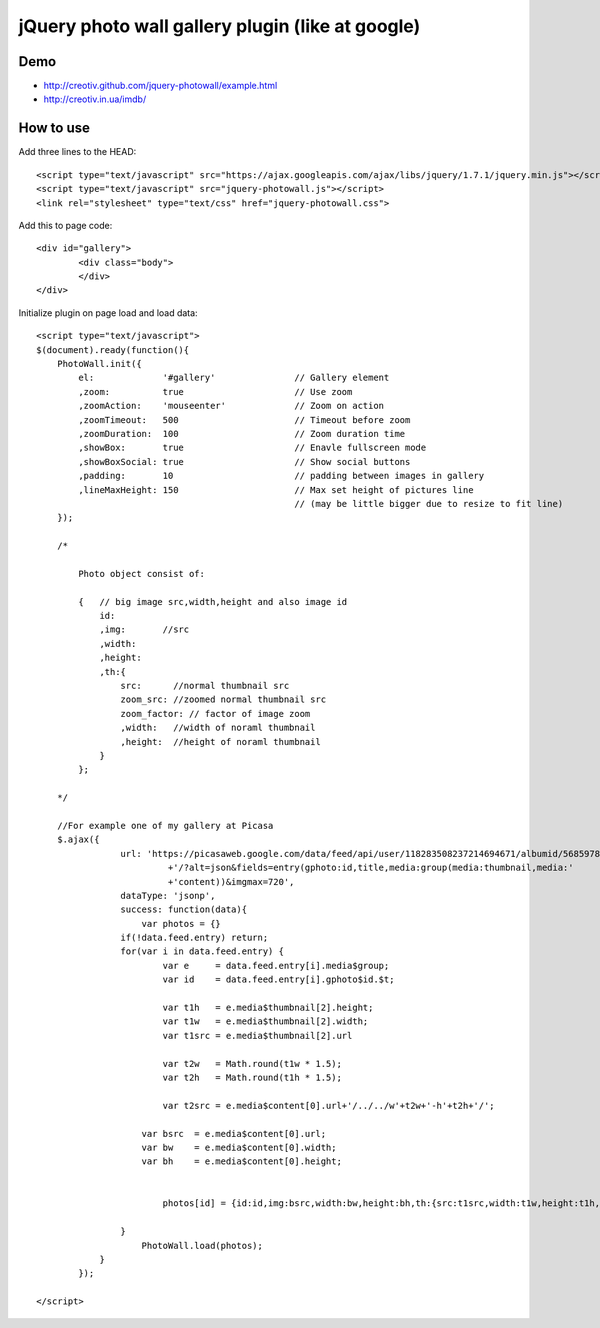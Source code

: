 =============================================================
      jQuery photo wall gallery plugin (like at google)
=============================================================

Demo
====
- http://creotiv.github.com/jquery-photowall/example.html
- http://creotiv.in.ua/imdb/

How to use
==========

Add three lines to the HEAD:

::

    <script type="text/javascript" src="https://ajax.googleapis.com/ajax/libs/jquery/1.7.1/jquery.min.js"></script> 
    <script type="text/javascript" src="jquery-photowall.js"></script> 
    <link rel="stylesheet" type="text/css" href="jquery-photowall.css">
    
Add this to page code:

::

    <div id="gallery"> 
	    <div class="body"> 
	    </div> 
    </div>     

Initialize plugin on page load and load data:

::

    <script type="text/javascript">
    $(document).ready(function(){
        PhotoWall.init({
            el:             '#gallery'               // Gallery element
            ,zoom:          true                     // Use zoom
            ,zoomAction:    'mouseenter'             // Zoom on action
            ,zoomTimeout:   500                      // Timeout before zoom
            ,zoomDuration:  100                      // Zoom duration time
            ,showBox:       true                     // Enavle fullscreen mode
            ,showBoxSocial: true                     // Show social buttons
            ,padding:       10                       // padding between images in gallery
            ,lineMaxHeight: 150                      // Max set height of pictures line
                                                     // (may be little bigger due to resize to fit line)
        });
        
        /*
        
            Photo object consist of:
            
            {   // big image src,width,height and also image id
                id:
                ,img:       //src
                ,width:
                ,height:
                ,th:{   
                    src:      //normal thumbnail src
                    zoom_src: //zoomed normal thumbnail src
                    zoom_factor: // factor of image zoom
                    ,width:   //width of noraml thumbnail
                    ,height:  //height of noraml thumbnail
                }
            };
        
        */
        
        //For example one of my gallery at Picasa
        $.ajax({
		    url: 'https://picasaweb.google.com/data/feed/api/user/118283508237214694671/albumid/5685978516288199793'
			     +'/?alt=json&fields=entry(gphoto:id,title,media:group(media:thumbnail,media:'
			     +'content))&imgmax=720',
		    dataType: 'jsonp',
		    success: function(data){
		        var photos = {}
	            if(!data.feed.entry) return;
	            for(var i in data.feed.entry) {
		            var e     = data.feed.entry[i].media$group;
		            var id    = data.feed.entry[i].gphoto$id.$t;
		            
		            var t1h   = e.media$thumbnail[2].height;
		            var t1w   = e.media$thumbnail[2].width;
		            var t1src = e.media$thumbnail[2].url
		            
		            var t2w   = Math.round(t1w * 1.5);
		            var t2h   = Math.round(t1h * 1.5);

		            var t2src = e.media$content[0].url+'/../../w'+t2w+'-h'+t2h+'/';
	                
	                var bsrc  = e.media$content[0].url;
	                var bw    = e.media$content[0].width;
	                var bh    = e.media$content[0].height;
	                
	                
		            photos[id] = {id:id,img:bsrc,width:bw,height:bh,th:{src:t1src,width:t1w,height:t1h,zoom_src:t2src,zoom_factor:1.5}};
		            
	            }	
		        PhotoWall.load(photos);
	        }
	    });
        
    </script>
